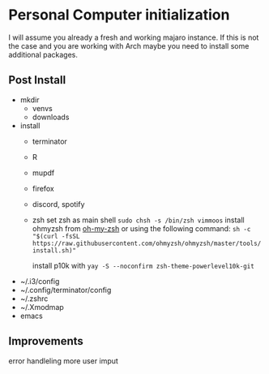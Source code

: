 * Personal Computer initialization
I will assume you already a fresh and working majaro instance. If this
is not the case and you are working with Arch maybe you need to
install some additional packages.
** Post Install
+ mkdir
  + venvs
  + downloads

+ install
  + terminator
  + R
  + mupdf
  + firefox
  + discord, spotify
  + zsh
    set zsh as main shell
    ~sudo chsh -s /bin/zsh vimmoos~
    install ohmyzsh from [[https://ohmyz.sh/#install][oh-my-zsh]]
    or using the following command:
    ~sh -c "$(curl -fsSL https://raw.githubusercontent.com/ohmyzsh/ohmyzsh/master/tools/install.sh)"~

    install p10k with
    ~yay -S --noconfirm zsh-theme-powerlevel10k-git~


+ ~/.i3/config
+ ~/.config/terminator/config
+ ~/.zshrc
+ ~/.Xmodmap
+ emacs

** Improvements
 error handleling
 more user imput
